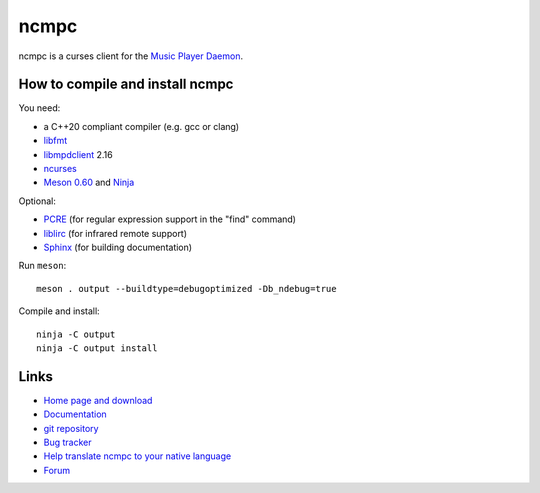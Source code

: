 ncmpc
=====

ncmpc is a curses client for the `Music Player Daemon
<http://www.musicpd.org/>`__.

.. image:: https://www.musicpd.org/clients/ncmpc/screenshot.png
  :alt: Screenshot of ncmpc


How to compile and install ncmpc
--------------------------------

You need:

- a C++20 compliant compiler (e.g. gcc or clang)
- `libfmt <https://fmt.dev/>`__
- `libmpdclient <https://www.musicpd.org/libs/libmpdclient/>`__ 2.16
- `ncurses <https://www.gnu.org/software/ncurses/>`__
- `Meson 0.60 <http://mesonbuild.com/>`__ and `Ninja <https://ninja-build.org/>`__

Optional:

- `PCRE <https://www.pcre.org/>`__ (for regular expression support in
  the "find" command)
- `liblirc <https://sourceforge.net/projects/lirc/>`__ (for infrared
  remote support)
- `Sphinx <http://www.sphinx-doc.org/en/master/>`__ (for building
  documentation)

Run ``meson``::

 meson . output --buildtype=debugoptimized -Db_ndebug=true

Compile and install::

 ninja -C output
 ninja -C output install


Links
-----

- `Home page and download <http://www.musicpd.org/clients/ncmpc/>`__
- `Documentation <https://www.musicpd.org/doc/ncmpc/html/>`__
- `git repository <https://github.com/MusicPlayerDaemon/ncmpc/>`__
- `Bug tracker <https://github.com/MusicPlayerDaemon/ncmpc/issues>`__
- `Help translate ncmpc to your native language <https://hosted.weblate.org/projects/ncmpc/>`__
- `Forum <http://forum.musicpd.org/>`__
